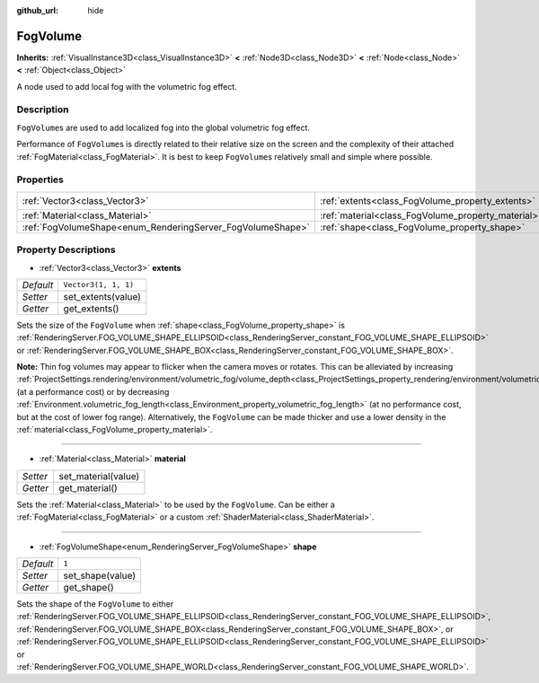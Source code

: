 :github_url: hide

.. Generated automatically by doc/tools/make_rst.py in Godot's source tree.
.. DO NOT EDIT THIS FILE, but the FogVolume.xml source instead.
.. The source is found in doc/classes or modules/<name>/doc_classes.

.. _class_FogVolume:

FogVolume
=========

**Inherits:** :ref:`VisualInstance3D<class_VisualInstance3D>` **<** :ref:`Node3D<class_Node3D>` **<** :ref:`Node<class_Node>` **<** :ref:`Object<class_Object>`

A node used to add local fog with the volumetric fog effect.

Description
-----------

``FogVolume``\ s are used to add localized fog into the global volumetric fog effect.

Performance of ``FogVolume``\ s is directly related to their relative size on the screen and the complexity of their attached :ref:`FogMaterial<class_FogMaterial>`. It is best to keep ``FogVolume``\ s relatively small and simple where possible.

Properties
----------

+------------------------------------------------------------+----------------------------------------------------+----------------------+
| :ref:`Vector3<class_Vector3>`                              | :ref:`extents<class_FogVolume_property_extents>`   | ``Vector3(1, 1, 1)`` |
+------------------------------------------------------------+----------------------------------------------------+----------------------+
| :ref:`Material<class_Material>`                            | :ref:`material<class_FogVolume_property_material>` |                      |
+------------------------------------------------------------+----------------------------------------------------+----------------------+
| :ref:`FogVolumeShape<enum_RenderingServer_FogVolumeShape>` | :ref:`shape<class_FogVolume_property_shape>`       | ``1``                |
+------------------------------------------------------------+----------------------------------------------------+----------------------+

Property Descriptions
---------------------

.. _class_FogVolume_property_extents:

- :ref:`Vector3<class_Vector3>` **extents**

+-----------+----------------------+
| *Default* | ``Vector3(1, 1, 1)`` |
+-----------+----------------------+
| *Setter*  | set_extents(value)   |
+-----------+----------------------+
| *Getter*  | get_extents()        |
+-----------+----------------------+

Sets the size of the ``FogVolume`` when :ref:`shape<class_FogVolume_property_shape>` is :ref:`RenderingServer.FOG_VOLUME_SHAPE_ELLIPSOID<class_RenderingServer_constant_FOG_VOLUME_SHAPE_ELLIPSOID>` or :ref:`RenderingServer.FOG_VOLUME_SHAPE_BOX<class_RenderingServer_constant_FOG_VOLUME_SHAPE_BOX>`.

\ **Note:** Thin fog volumes may appear to flicker when the camera moves or rotates. This can be alleviated by increasing :ref:`ProjectSettings.rendering/environment/volumetric_fog/volume_depth<class_ProjectSettings_property_rendering/environment/volumetric_fog/volume_depth>` (at a performance cost) or by decreasing :ref:`Environment.volumetric_fog_length<class_Environment_property_volumetric_fog_length>` (at no performance cost, but at the cost of lower fog range). Alternatively, the ``FogVolume`` can be made thicker and use a lower density in the :ref:`material<class_FogVolume_property_material>`.

----

.. _class_FogVolume_property_material:

- :ref:`Material<class_Material>` **material**

+----------+---------------------+
| *Setter* | set_material(value) |
+----------+---------------------+
| *Getter* | get_material()      |
+----------+---------------------+

Sets the :ref:`Material<class_Material>` to be used by the ``FogVolume``. Can be either a :ref:`FogMaterial<class_FogMaterial>` or a custom :ref:`ShaderMaterial<class_ShaderMaterial>`.

----

.. _class_FogVolume_property_shape:

- :ref:`FogVolumeShape<enum_RenderingServer_FogVolumeShape>` **shape**

+-----------+------------------+
| *Default* | ``1``            |
+-----------+------------------+
| *Setter*  | set_shape(value) |
+-----------+------------------+
| *Getter*  | get_shape()      |
+-----------+------------------+

Sets the shape of the ``FogVolume`` to either :ref:`RenderingServer.FOG_VOLUME_SHAPE_ELLIPSOID<class_RenderingServer_constant_FOG_VOLUME_SHAPE_ELLIPSOID>`, :ref:`RenderingServer.FOG_VOLUME_SHAPE_BOX<class_RenderingServer_constant_FOG_VOLUME_SHAPE_BOX>`, or :ref:`RenderingServer.FOG_VOLUME_SHAPE_ELLIPSOID<class_RenderingServer_constant_FOG_VOLUME_SHAPE_ELLIPSOID>` or :ref:`RenderingServer.FOG_VOLUME_SHAPE_WORLD<class_RenderingServer_constant_FOG_VOLUME_SHAPE_WORLD>`.

.. |virtual| replace:: :abbr:`virtual (This method should typically be overridden by the user to have any effect.)`
.. |const| replace:: :abbr:`const (This method has no side effects. It doesn't modify any of the instance's member variables.)`
.. |vararg| replace:: :abbr:`vararg (This method accepts any number of arguments after the ones described here.)`
.. |constructor| replace:: :abbr:`constructor (This method is used to construct a type.)`
.. |static| replace:: :abbr:`static (This method doesn't need an instance to be called, so it can be called directly using the class name.)`
.. |operator| replace:: :abbr:`operator (This method describes a valid operator to use with this type as left-hand operand.)`
